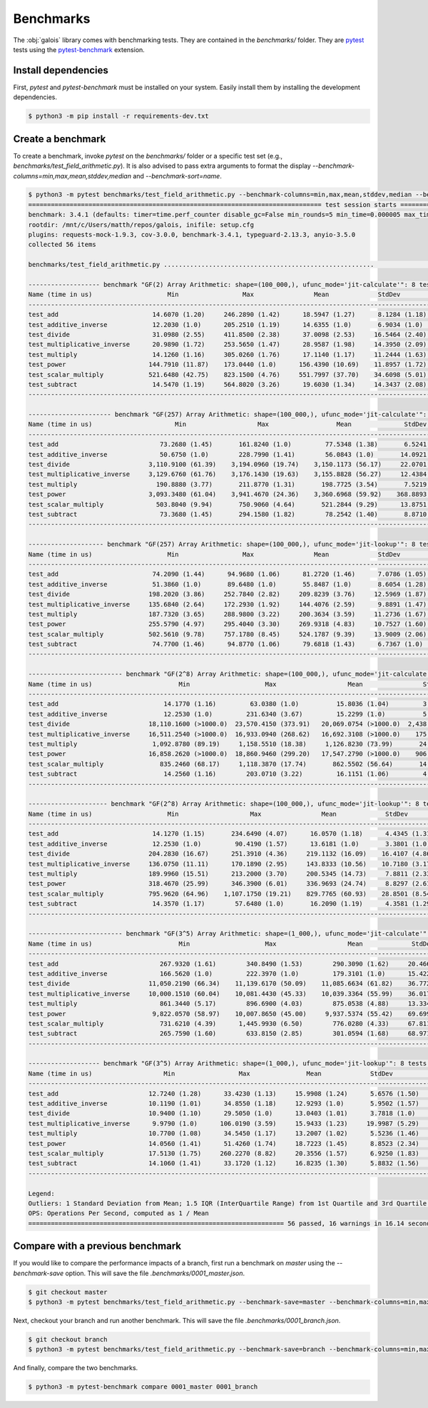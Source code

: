 Benchmarks
==========

The :obj:`galois` library comes with benchmarking tests. They are contained in the `benchmarks/` folder. They are `pytest <https://docs.pytest.org/en/7.0.x/>`_
tests using the `pytest-benchmark <https://pytest-benchmark.readthedocs.io/en/latest/>`_ extension.

Install dependencies
--------------------

First, `pytest` and `pytest-benchmark` must be installed on your system. Easily install them by installing the development dependencies.

.. code-block:: sh

   $ python3 -m pip install -r requirements-dev.txt

Create a benchmark
------------------

To create a benchmark, invoke `pytest` on the `benchmarks/` folder or a specific test set (e.g., `benchmarks/test_field_arithmetic.py`). It is also
advised to pass extra arguments to format the display `--benchmark-columns=min,max,mean,stddev,median` and `--benchmark-sort=name`.

.. code-block::

   $ python3 -m pytest benchmarks/test_field_arithmetic.py --benchmark-columns=min,max,mean,stddev,median --benchmark-sort=name
   ============================================================================== test session starts ===============================================================================platform linux -- Python 3.8.10, pytest-4.6.9, py-1.8.1, pluggy-0.13.0
   benchmark: 3.4.1 (defaults: timer=time.perf_counter disable_gc=False min_rounds=5 min_time=0.000005 max_time=1.0 calibration_precision=10 warmup=False warmup_iterations=100000)
   rootdir: /mnt/c/Users/matth/repos/galois, inifile: setup.cfg
   plugins: requests-mock-1.9.3, cov-3.0.0, benchmark-3.4.1, typeguard-2.13.3, anyio-3.5.0
   collected 56 items

   benchmarks/test_field_arithmetic.py ........................................................                                                                               [100%]

   ------------------- benchmark "GF(2) Array Arithmetic: shape=(100_000,), ufunc_mode='jit-calculate'": 8 tests -------------------
   Name (time in us)                    Min                 Max                Mean             StdDev              Median
   ---------------------------------------------------------------------------------------------------------------------------------
   test_add                         14.6070 (1.20)     246.2890 (1.42)      18.5947 (1.27)      8.1284 (1.18)      16.2800 (1.24)
   test_additive_inverse            12.2030 (1.0)      205.2510 (1.19)      14.6355 (1.0)       6.9034 (1.0)       13.1750 (1.0)
   test_divide                      31.0980 (2.55)     411.8500 (2.38)      37.0098 (2.53)     16.5464 (2.40)      32.5610 (2.47)
   test_multiplicative_inverse      20.9890 (1.72)     253.5650 (1.47)      28.9587 (1.98)     14.3950 (2.09)      22.5020 (1.71)
   test_multiply                    14.1260 (1.16)     305.0260 (1.76)      17.1140 (1.17)     11.2444 (1.63)      14.8480 (1.13)
   test_power                      144.7910 (11.87)    173.0440 (1.0)      156.4390 (10.69)    11.8957 (1.72)     153.3870 (11.64)
   test_scalar_multiply            521.6480 (42.75)    823.1500 (4.76)     551.7997 (37.70)    34.6098 (5.01)     545.2820 (41.39)
   test_subtract                    14.5470 (1.19)     564.8020 (3.26)      19.6030 (1.34)     14.3437 (2.08)      15.9500 (1.21)
   ---------------------------------------------------------------------------------------------------------------------------------

   ---------------------- benchmark "GF(257) Array Arithmetic: shape=(100_000,), ufunc_mode='jit-calculate'": 8 tests -----------------------
   Name (time in us)                      Min                   Max                  Mean              StdDev                Median
   ------------------------------------------------------------------------------------------------------------------------------------------
   test_add                           73.2680 (1.45)       161.8240 (1.0)         77.5348 (1.38)       6.5241 (1.0)         74.7200 (1.44)
   test_additive_inverse              50.6750 (1.0)        228.7990 (1.41)        56.0843 (1.0)       14.0921 (2.16)        52.0480 (1.0)
   test_divide                     3,110.9100 (61.39)    3,194.0960 (19.74)    3,150.1173 (56.17)     22.0701 (3.38)     3,148.5205 (60.49)
   test_multiplicative_inverse     3,129.6760 (61.76)    3,176.1430 (19.63)    3,155.8828 (56.27)     12.4384 (1.91)     3,153.8910 (60.60)
   test_multiply                     190.8880 (3.77)       211.8770 (1.31)       198.7725 (3.54)       7.5219 (1.15)       197.5500 (3.80)
   test_power                      3,093.3480 (61.04)    3,941.4670 (24.36)    3,360.6968 (59.92)    368.8893 (56.54)    3,150.8450 (60.54)
   test_scalar_multiply              503.8040 (9.94)       750.9060 (4.64)       521.2844 (9.29)      13.8751 (2.13)       520.4705 (10.00)
   test_subtract                      73.3680 (1.45)       294.1580 (1.82)        78.2542 (1.40)       8.8710 (1.36)        75.0700 (1.44)
   ------------------------------------------------------------------------------------------------------------------------------------------

   -------------------- benchmark "GF(257) Array Arithmetic: shape=(100_000,), ufunc_mode='jit-lookup'": 8 tests -------------------
   Name (time in us)                    Min                 Max                Mean             StdDev              Median
   ---------------------------------------------------------------------------------------------------------------------------------
   test_add                         74.2090 (1.44)      94.9680 (1.06)      81.2720 (1.46)      7.0786 (1.05)      78.1520 (1.48)
   test_additive_inverse            51.3860 (1.0)       89.6480 (1.0)       55.8487 (1.0)       8.6054 (1.28)      52.6985 (1.0)
   test_divide                     198.2020 (3.86)     252.7840 (2.82)     209.8239 (3.76)     12.5969 (1.87)     207.0735 (3.93)
   test_multiplicative_inverse     135.6840 (2.64)     172.2930 (1.92)     144.4076 (2.59)      9.8891 (1.47)     141.1450 (2.68)
   test_multiply                   187.7320 (3.65)     288.9800 (3.22)     200.3634 (3.59)     11.2736 (1.67)     198.4620 (3.77)
   test_power                      255.5790 (4.97)     295.4040 (3.30)     269.9318 (4.83)     10.7527 (1.60)     266.8300 (5.06)
   test_scalar_multiply            502.5610 (9.78)     757.1780 (8.45)     524.1787 (9.39)     13.9009 (2.06)     524.0170 (9.94)
   test_subtract                    74.7700 (1.46)      94.8770 (1.06)      79.6818 (1.43)      6.7367 (1.0)       75.6520 (1.44)
   ---------------------------------------------------------------------------------------------------------------------------------

   ------------------------- benchmark "GF(2^8) Array Arithmetic: shape=(100_000,), ufunc_mode='jit-calculate'": 8 tests --------------------------
   Name (time in us)                       Min                    Max                   Mean                StdDev                 Median
   ------------------------------------------------------------------------------------------------------------------------------------------------
   test_add                            14.1770 (1.16)         63.0380 (1.0)          15.8036 (1.04)         3.4018 (1.0)          14.8980 (1.13)
   test_additive_inverse               12.2530 (1.0)         231.6340 (3.67)         15.2299 (1.0)          5.7599 (1.69)         13.1950 (1.0)
   test_divide                     18,110.1600 (>1000.0)  23,570.4150 (373.91)   20,069.0754 (>1000.0)  2,438.1073 (716.71)   18,794.8630 (>1000.0)
   test_multiplicative_inverse     16,511.2540 (>1000.0)  16,933.0940 (268.62)   16,692.3108 (>1000.0)    175.2790 (51.53)    16,691.8020 (>1000.0)
   test_multiply                    1,092.8780 (89.19)     1,158.5510 (18.38)     1,126.8230 (73.99)       24.4832 (7.20)      1,136.4800 (86.13)
   test_power                      16,858.2620 (>1000.0)  18,860.9460 (299.20)   17,547.2790 (>1000.0)    906.1260 (266.37)   16,982.8170 (>1000.0)
   test_scalar_multiply               835.2460 (68.17)     1,118.3870 (17.74)       862.5502 (56.64)       14.4826 (4.26)        861.3440 (65.28)
   test_subtract                       14.2560 (1.16)        203.0710 (3.22)         16.1151 (1.06)         4.4977 (1.32)         15.0290 (1.14)
   ------------------------------------------------------------------------------------------------------------------------------------------------

   --------------------- benchmark "GF(2^8) Array Arithmetic: shape=(100_000,), ufunc_mode='jit-lookup'": 8 tests --------------------
   Name (time in us)                    Min                   Max                Mean             StdDev              Median
   -----------------------------------------------------------------------------------------------------------------------------------
   test_add                         14.1270 (1.15)       234.6490 (4.07)      16.0570 (1.18)      4.4345 (1.31)      14.9080 (1.17)
   test_additive_inverse            12.2530 (1.0)         90.4190 (1.57)      13.6181 (1.0)       3.3801 (1.0)       12.7340 (1.0)
   test_divide                     204.2830 (16.67)      251.3910 (4.36)     219.1132 (16.09)    16.4107 (4.86)     212.2180 (16.67)
   test_multiplicative_inverse     136.0750 (11.11)      170.1890 (2.95)     143.8333 (10.56)    10.7180 (3.17)     138.2690 (10.86)
   test_multiply                   189.9960 (15.51)      213.2000 (3.70)     200.5345 (14.73)     7.8811 (2.33)     201.4980 (15.82)
   test_power                      318.4670 (25.99)      346.3900 (6.01)     336.9693 (24.74)     8.8297 (2.61)     337.2825 (26.49)
   test_scalar_multiply            795.9620 (64.96)    1,107.1750 (19.21)    829.7765 (60.93)    28.8501 (8.54)     825.2110 (64.80)
   test_subtract                    14.3570 (1.17)        57.6480 (1.0)       16.2090 (1.19)      4.3581 (1.29)      15.0080 (1.18)
   -----------------------------------------------------------------------------------------------------------------------------------

   ------------------------- benchmark "GF(3^5) Array Arithmetic: shape=(1_000,), ufunc_mode='jit-calculate'": 8 tests -------------------------
   Name (time in us)                       Min                    Max                   Mean             StdDev                 Median
   ---------------------------------------------------------------------------------------------------------------------------------------------
   test_add                           267.9320 (1.61)        340.8490 (1.53)        290.3090 (1.62)     20.4666 (1.53)        281.4870 (1.66)
   test_additive_inverse              166.5620 (1.0)         222.3970 (1.0)         179.3101 (1.0)      15.4222 (1.16)        169.9880 (1.0)
   test_divide                     11,050.2190 (66.34)    11,139.6170 (50.09)    11,085.6634 (61.82)    36.7729 (2.76)     11,067.3310 (65.11)
   test_multiplicative_inverse     10,000.1510 (60.04)    10,081.4430 (45.33)    10,039.3364 (55.99)    36.0173 (2.70)     10,049.1930 (59.12)
   test_multiply                      861.3440 (5.17)        896.6900 (4.03)        875.0538 (4.88)     13.3343 (1.0)         874.5490 (5.14)
   test_power                       9,822.0570 (58.97)    10,007.8650 (45.00)     9,937.5374 (55.42)    69.6998 (5.23)      9,945.8890 (58.51)
   test_scalar_multiply               731.6210 (4.39)      1,445.9930 (6.50)        776.0280 (4.33)     67.8114 (5.09)        758.5320 (4.46)
   test_subtract                      265.7590 (1.60)        633.8150 (2.85)        301.0594 (1.68)     68.9719 (5.17)        282.0190 (1.66)
   ---------------------------------------------------------------------------------------------------------------------------------------------

   ------------------- benchmark "GF(3^5) Array Arithmetic: shape=(1_000,), ufunc_mode='jit-lookup'": 8 tests -------------------
   Name (time in us)                   Min                 Max               Mean             StdDev             Median
   ------------------------------------------------------------------------------------------------------------------------------
   test_add                        12.7240 (1.28)      33.4230 (1.13)     15.9908 (1.24)      5.6576 (1.50)     14.2765 (1.30)
   test_additive_inverse           10.1190 (1.01)      34.8550 (1.18)     12.9293 (1.0)       5.9502 (1.57)     11.2965 (1.03)
   test_divide                     10.9400 (1.10)      29.5050 (1.0)      13.0403 (1.01)      3.7818 (1.0)      12.1275 (1.10)
   test_multiplicative_inverse      9.9790 (1.0)      106.0190 (3.59)     15.9433 (1.23)     19.9987 (5.29)     10.9910 (1.0)
   test_multiply                   10.7700 (1.08)      34.5450 (1.17)     13.2007 (1.02)      5.5236 (1.46)     11.5815 (1.05)
   test_power                      14.0560 (1.41)      51.4260 (1.74)     18.7223 (1.45)      8.8523 (2.34)     15.5290 (1.41)
   test_scalar_multiply            17.5130 (1.75)     260.2270 (8.82)     20.3556 (1.57)      6.9250 (1.83)     18.9950 (1.73)
   test_subtract                   14.1060 (1.41)      33.1720 (1.12)     16.8235 (1.30)      5.8832 (1.56)     14.4920 (1.32)
   ------------------------------------------------------------------------------------------------------------------------------

   Legend:
   Outliers: 1 Standard Deviation from Mean; 1.5 IQR (InterQuartile Range) from 1st Quartile and 3rd Quartile.
   OPS: Operations Per Second, computed as 1 / Mean
   ==================================================================== 56 passed, 16 warnings in 16.14 seconds =====================================================================

Compare with a previous benchmark
---------------------------------

If you would like to compare the performance impacts of a branch, first run a benchmark on `master` using the `--benchmark-save` option.
This will save the file `.benchmarks/0001_master.json`.

.. code-block::

   $ git checkout master
   $ python3 -m pytest benchmarks/test_field_arithmetic.py --benchmark-save=master --benchmark-columns=min,max,mean,stddev,median --benchmark-sort=name

Next, checkout your branch and run another benchmark. This will save the file `.benchmarks/0001_branch.json`.

.. code-block::

   $ git checkout branch
   $ python3 -m pytest benchmarks/test_field_arithmetic.py --benchmark-save=branch --benchmark-columns=min,max,mean,stddev,median --benchmark-sort=name

And finally, compare the two benchmarks.

.. code-block::

   $ python3 -m pytest-benchmark compare 0001_master 0001_branch
